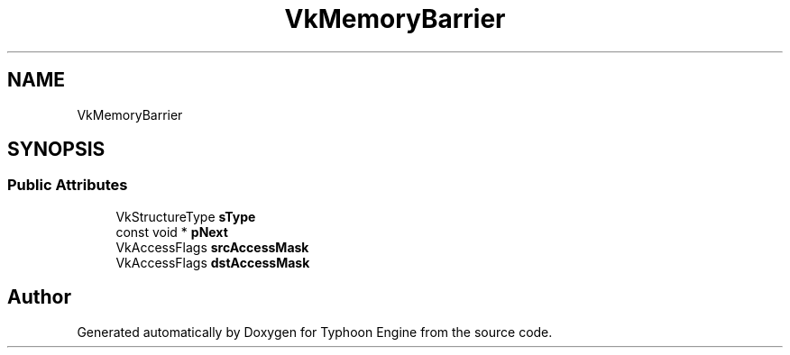 .TH "VkMemoryBarrier" 3 "Sat Jul 20 2019" "Version 0.1" "Typhoon Engine" \" -*- nroff -*-
.ad l
.nh
.SH NAME
VkMemoryBarrier
.SH SYNOPSIS
.br
.PP
.SS "Public Attributes"

.in +1c
.ti -1c
.RI "VkStructureType \fBsType\fP"
.br
.ti -1c
.RI "const void * \fBpNext\fP"
.br
.ti -1c
.RI "VkAccessFlags \fBsrcAccessMask\fP"
.br
.ti -1c
.RI "VkAccessFlags \fBdstAccessMask\fP"
.br
.in -1c

.SH "Author"
.PP 
Generated automatically by Doxygen for Typhoon Engine from the source code\&.
